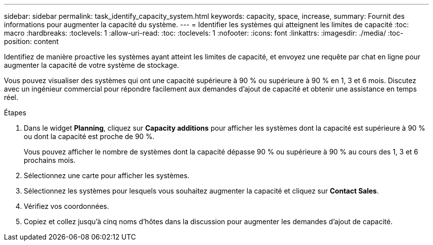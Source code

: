 ---
sidebar: sidebar 
permalink: task_identify_capacity_system.html 
keywords: capacity, space, increase, 
summary: Fournit des informations pour augmenter la capacité du système. 
---
= Identifier les systèmes qui atteignent les limites de capacité
:toc: macro
:hardbreaks:
:toclevels: 1
:allow-uri-read: 
:toc: 
:toclevels: 1
:nofooter: 
:icons: font
:linkattrs: 
:imagesdir: ./media/
:toc-position: content


[role="lead"]
Identifiez de manière proactive les systèmes ayant atteint les limites de capacité, et envoyez une requête par chat en ligne pour augmenter la capacité de votre système de stockage.

Vous pouvez visualiser des systèmes qui ont une capacité supérieure à 90 % ou supérieure à 90 % en 1, 3 et 6 mois. Discutez avec un ingénieur commercial pour répondre facilement aux demandes d'ajout de capacité et obtenir une assistance en temps réel.

.Étapes
. Dans le widget *Planning*, cliquez sur *Capacity additions* pour afficher les systèmes dont la capacité est supérieure à 90 % ou dont la capacité est proche de 90 %.
+
Vous pouvez afficher le nombre de systèmes dont la capacité dépasse 90 % ou supérieure à 90 % au cours des 1, 3 et 6 prochains mois.

. Sélectionnez une carte pour afficher les systèmes.
. Sélectionnez les systèmes pour lesquels vous souhaitez augmenter la capacité et cliquez sur *Contact Sales*.
. Vérifiez vos coordonnées.
. Copiez et collez jusqu'à cinq noms d'hôtes dans la discussion pour augmenter les demandes d'ajout de capacité.

